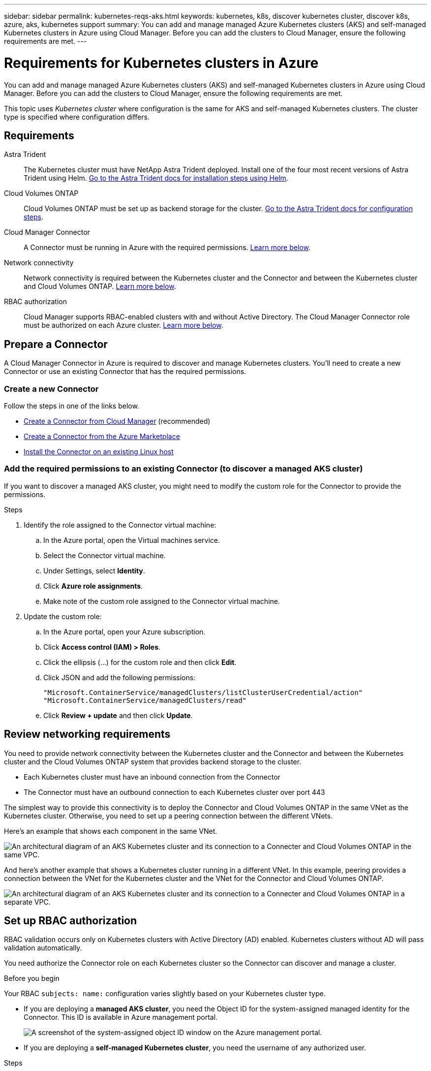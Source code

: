 ---
sidebar: sidebar
permalink: kubernetes-reqs-aks.html
keywords: kubernetes, k8s, discover kubernetes cluster, discover k8s, azure, aks, kubernetes support
summary: You can add and manage managed Azure Kubernetes clusters (AKS) and self-managed Kubernetes clusters in Azure using Cloud Manager. Before you can add the clusters to Cloud Manager, ensure the following requirements are met.
---

= Requirements for Kubernetes clusters in Azure
:hardbreaks:
:nofooter:
:icons: font
:linkattrs:
:imagesdir: ./media/

[.lead]
You can add and manage managed Azure Kubernetes clusters (AKS) and self-managed Kubernetes clusters in Azure using Cloud Manager. Before you can add the clusters to Cloud Manager, ensure the following requirements are met.

This topic uses _Kubernetes cluster_ where configuration is the same for AKS and self-managed Kubernetes clusters. The cluster type is specified where configuration differs.

== Requirements

Astra Trident::
The Kubernetes cluster must have NetApp Astra Trident deployed. Install one of the four most recent versions of Astra Trident using Helm. https://docs.netapp.com/us-en/trident/trident-get-started/kubernetes-deploy-operator.html#deploy-the-trident-operator-by-using-helm[Go to the Astra Trident docs for installation steps using Helm^].

Cloud Volumes ONTAP::
Cloud Volumes ONTAP must be set up as backend storage for the cluster. https://docs.netapp.com/us-en/trident/trident-use/backends.html[Go to the Astra Trident docs for configuration steps^].

Cloud Manager Connector::
A Connector must be running in Azure with the required permissions. <<Prepare a Connector,Learn more below>>.

Network connectivity::
Network connectivity is required between the Kubernetes cluster and the Connector and between the Kubernetes cluster and Cloud Volumes ONTAP. <<Review networking requirements,Learn more below>>.

RBAC authorization::
Cloud Manager supports RBAC-enabled clusters with and without Active Directory. The Cloud Manager Connector role must be authorized on each Azure cluster. <<Set up RBAC authorization,Learn more below>>.

== Prepare a Connector

A Cloud Manager Connector in Azure is required to discover and manage Kubernetes clusters. You'll need to create a new Connector or use an existing Connector that has the required permissions.

=== Create a new Connector

Follow the steps in one of the links below.

* https://docs.netapp.com/us-en/cloud-manager-sync/task-creating-connectors-azure.html[Create a Connector from Cloud Manager^] (recommended)
* https://docs.netapp.com/us-en/cloud-manager-sync/task-launching-azure-mktp.html[Create a Connector from the Azure Marketplace^]
* https://docs.netapp.com/us-en/cloud-manager-sync/task-installing-linux.html[Install the Connector on an existing Linux host^]

=== Add the required permissions to an existing Connector (to discover a managed AKS cluster)

If you want to discover a managed AKS cluster, you might need to modify the custom role for the Connector to provide the permissions.

.Steps

. Identify the role assigned to the Connector virtual machine:

.. In the Azure portal, open the Virtual machines service.

.. Select the Connector virtual machine.

.. Under Settings, select *Identity*.

.. Click *Azure role assignments*.

.. Make note of the custom role assigned to the Connector virtual machine.

. Update the custom role:

.. In the Azure portal, open your Azure subscription.

.. Click *Access control (IAM) > Roles*.

.. Click the ellipsis (...) for the custom role and then click *Edit*.

.. Click JSON and add the following permissions:
+
[source,json]
"Microsoft.ContainerService/managedClusters/listClusterUserCredential/action"
"Microsoft.ContainerService/managedClusters/read"
+
//https://occm-sample-policies.s3.amazonaws.com/Policy_for_cloud_Manager_Azure_3.9.12.json[View the full JSON format for the policy^].

.. Click *Review + update* and then click *Update*.

== Review networking requirements

You need to provide network connectivity between the Kubernetes cluster and the Connector and between the Kubernetes cluster and the Cloud Volumes ONTAP system that provides backend storage to the cluster.

* Each Kubernetes cluster must have an inbound connection from the Connector
* The Connector must have an outbound connection to each Kubernetes cluster over port 443

The simplest way to provide this connectivity is to deploy the Connector and Cloud Volumes ONTAP in the same VNet as the Kubernetes cluster. Otherwise, you need to set up a peering connection between the different VNets.

Here's an example that shows each component in the same VNet.

image:diagram-kubernetes-azure.png[An architectural diagram of an AKS Kubernetes cluster and its connection to a Connecter and Cloud Volumes ONTAP in the same VPC.]

And here's another example that shows a Kubernetes cluster running in a different VNet. In this example, peering provides a connection between the VNet for the Kubernetes cluster and the VNet for the Connector and Cloud Volumes ONTAP.

image:diagram-kubernetes-azure-with-peering.png[An architectural diagram of an AKS Kubernetes cluster and its connection to a Connecter and Cloud Volumes ONTAP in a separate VPC.]

== Set up RBAC authorization

RBAC validation occurs only on Kubernetes clusters with Active Directory (AD) enabled. Kubernetes clusters without AD will pass validation automatically.

You need authorize the Connector role on each Kubernetes cluster so the Connector can discover and manage a cluster.

.Before you begin
Your RBAC ``subjects: name:`` configuration varies slightly based on your Kubernetes cluster type.

* If you are deploying a *managed AKS cluster*, you need the Object ID for the system-assigned managed identity for the Connector. This ID is available in Azure management portal.

+
image:screenshot-k8s-aks-obj-id.png[A screenshot of the system-assigned object ID window on the Azure management portal.]

* If you are deploying a *self-managed Kubernetes cluster*, you need the username of any authorized user.

.Steps

. Create a cluster role and role binding.

.. Create a YAML file that includes the following text. Replace the ``subjects: kind:`` variable with your username and ``subjects: user:`` with either the Object ID for the system-assigned managed identity or username of any authorized user as described above.
+
[source,yaml]
apiVersion: rbac.authorization.k8s.io/v1
kind: ClusterRole
metadata:
    name: cloudmanager-access-clusterrole
rules:
    - apiGroups:
          - ''
      resources:
          - secrets
          - namespaces
          - persistentvolumeclaims
          - persistentvolumes
      verbs:
          - get
          - list
          - create
    - apiGroups:
          - storage.k8s.io
      resources:
          - storageclasses
      verbs:
          - get
          - list
    - apiGroups:
          - trident.netapp.io
      resources:
          - tridentbackends
          - tridentorchestrators
      verbs:
          - get
          - list
---
apiVersion: rbac.authorization.k8s.io/v1
kind: ClusterRoleBinding
metadata:
    name: k8s-access-binding
subjects:
    - kind: User
      name: Object (principal) ID (for AKS) or username (for self-managed)
      apiGroup: rbac.authorization.k8s.io
roleRef:
    kind: ClusterRole
    name: cloudmanager-access-clusterrole
    apiGroup: rbac.authorization.k8s.io

.. Apply the configuration to a cluster.
+
[source,kubectl]
kubectl apply -f <file-name>
